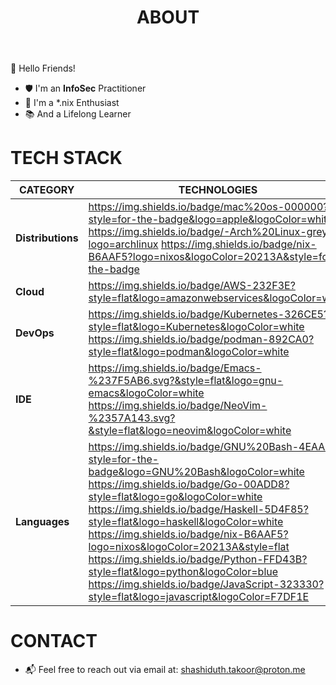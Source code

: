 #+TITLE: ABOUT

👋 Hello Friends!

- 🛡 I'm an *InfoSec* Practitioner
- 🐧 I'm a *.nix Enthusiast
- 📚 And a Lifelong Learner

* TECH STACK

|---------------+----------------------------------------------------------------------------------------------------------------------------------------------------------------------------------------------------------------------------------------------------|
| *CATEGORY*      | *TECHNOLOGIES*                                                                                                                                                                                                                                       |
|---------------+----------------------------------------------------------------------------------------------------------------------------------------------------------------------------------------------------------------------------------------------------|
| *Distributions* | [[https://www.apple.com/mac/][https://img.shields.io/badge/mac%20os-000000?style=for-the-badge&logo=apple&logoColor=white]] [[https://archlinux.org/][https://img.shields.io/badge/-Arch%20Linux-grey?logo=archlinux]] [[https://nix.dev/manual/nix/2.25/language/][https://img.shields.io/badge/nix-B6AAF5?logo=nixos&logoColor=20213A&style=for-the-badge]] |
| *Cloud*         | [[https://aws.amazon.com/getting-started/?sc_channel=BA][https://img.shields.io/badge/AWS-232F3E?style=flat&logo=amazonwebservices&logoColor=white]]                                                                                                                                                          |
| *DevOps*        | [[https://kubernetes.io/][https://img.shields.io/badge/Kubernetes-326CE5?style=flat&logo=Kubernetes&logoColor=white]] [[https://podman.io/][https://img.shields.io/badge/podman-892CA0?style=flat&logo=podman&logoColor=white]]                                                                        |
| *IDE*           | [[https://img.shields.io/badge/Emacs-%237F5AB6.svg?&style=flat&logo=gnu-emacs&logoColor=white]] [[https://img.shields.io/badge/NeoVim-%2357A143.svg?&style=flat&logo=neovim&logoColor=white]]                                                                                                                                                                                                                                                      |
| *Languages*     | [[https://img.shields.io/badge/GNU%20Bash-4EAA25?style=for-the-badge&logo=GNU%20Bash&logoColor=white]] [[https://img.shields.io/badge/Go-00ADD8?style=flat&logo=go&logoColor=white]] [[https://img.shields.io/badge/Haskell-5D4F85?style=flat&logo=haskell&logoColor=white]] [[https://img.shields.io/badge/nix-B6AAF5?logo=nixos&logoColor=20213A&style=flat]] [[https://img.shields.io/badge/Python-FFD43B?style=flat&logo=python&logoColor=blue]] [[https://img.shields.io/badge/JavaScript-323330?style=flat&logo=javascript&logoColor=F7DF1E]]                                                                                                                                                                                                                                                          |
|---------------+----------------------------------------------------------------------------------------------------------------------------------------------------------------------------------------------------------------------------------------------------|

* CONTACT

- 📬 Feel free to reach out via email at:  [[mailto:shashiduth.takoor@proton.me][shashiduth.takoor@proton.me]]

